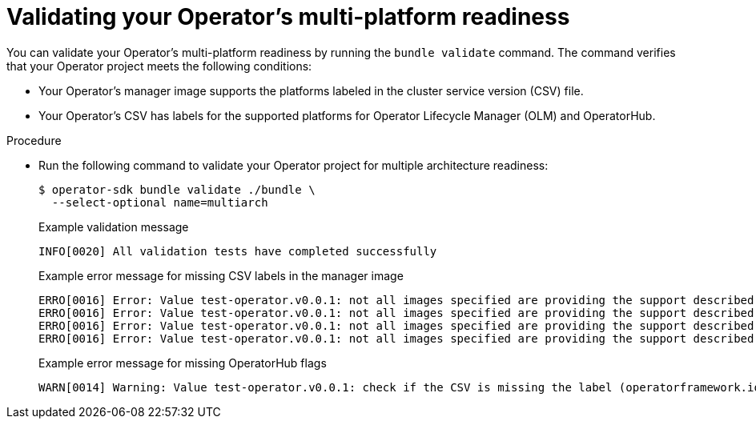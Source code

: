 // Module included in the following assemblies:
//
// * operators/operator_sdk/osdk-multi-arch-support.adoc

:_content-type: PROCEDURE
[id="osdk-multi-arch-validate_{context}"]
= Validating your Operator's multi-platform readiness

You can validate your Operator's multi-platform readiness by running the `bundle validate` command. The command verifies that your Operator project meets the following conditions:

* Your Operator's manager image supports the platforms labeled in the cluster service version (CSV) file.
* Your Operator's CSV has labels for the supported platforms for Operator Lifecycle Manager (OLM) and OperatorHub.

.Procedure

* Run the following command to validate your Operator project for multiple architecture readiness:
+
[source,terminal]
----
$ operator-sdk bundle validate ./bundle \
  --select-optional name=multiarch
----
+
.Example validation message
[source,text]
----
INFO[0020] All validation tests have completed successfully
----
+
.Example error message for missing CSV labels in the manager image
[source,text]
----
ERRO[0016] Error: Value test-operator.v0.0.1: not all images specified are providing the support described via the CSV labels. Note that (SO.architecture): (linux.ppc64le) was not found for the image(s) [quay.io/example-org/test-operator:v1alpha1]
ERRO[0016] Error: Value test-operator.v0.0.1: not all images specified are providing the support described via the CSV labels. Note that (SO.architecture): (linux.s390x) was not found for the image(s) [quay.io/example-org/test-operator:v1alpha1]
ERRO[0016] Error: Value test-operator.v0.0.1: not all images specified are providing the support described via the CSV labels. Note that (SO.architecture): (linux.amd64) was not found for the image(s) [quay.io/example-org/test-operator:v1alpha1]
ERRO[0016] Error: Value test-operator.v0.0.1: not all images specified are providing the support described via the CSV labels. Note that (SO.architecture): (linux.arm64) was not found for the image(s) [quay.io/example-org/test-operator:v1alpha1]
----
+
.Example error message for missing OperatorHub flags
[source,text]
----
WARN[0014] Warning: Value test-operator.v0.0.1: check if the CSV is missing the label (operatorframework.io/arch.<value>) for the Arch(s): ["amd64" "arm64" "ppc64le" "s390x"]. Be aware that your Operator manager image ["quay.io/example-org/test-operator:v1alpha1"] provides this support. Thus, it is very likely that you want to provide it and if you support more than amd64 architectures, you MUST,use the required labels for all which are supported.Otherwise, your solution cannot be listed on the cluster for these architectures
----
